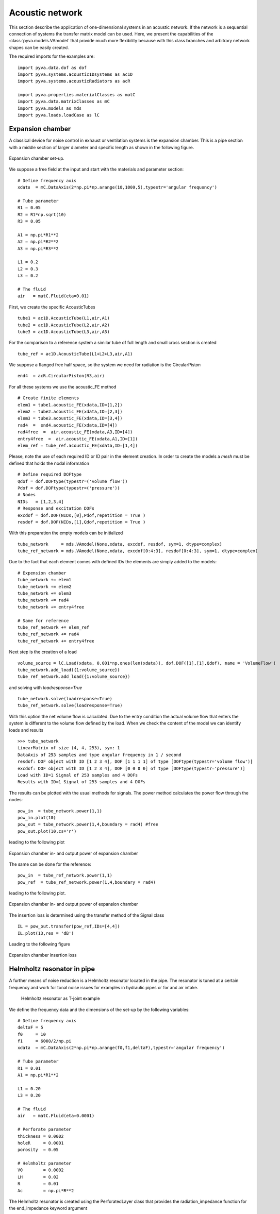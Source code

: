 .. _sec-acoustic-network:

Acoustic network
----------------

This section describe the application of one-dimensional systems in an acoustic network. 
If the network is a sequential connection of systems the transfer matrix model can be used. 
Here, we present the capabilities of the :class:`pyva.models.VAmodel` that provide much more
flexibility because with this class branches and arbitrary network shapes can be easily 
created. 

The required imports for the examples are::

    import pyva.data.dof as dof
    import pyva.systems.acoustic1Dsystems as ac1D
    import pyva.systems.acousticRadiators as acR
     
    import pyva.properties.materialClasses as matC
    import pyva.data.matrixClasses as mC
    import pyva.models as mds
    import pyva.loads.loadCase as lC

Expansion chamber
+++++++++++++++++

A classical device for noise control in exhaust or ventilation systems is the expansion chamber.
This is a pipe section with a middle section of larger diameter and specific length as shown in the 
following figure.

.. figure:: ./images/expansion_chamber.*
   :align: center
   :width: 80%
   
   Expansion chamber set-up.
   
We suppose a free field at the input and start with the materials and parameter section::

    # Define frequency axis
    xdata  = mC.DataAxis(2*np.pi*np.arange(10,1000,5),typestr='angular frequency')

    # Tube parameter
    R1 = 0.05
    R2 = R1*np.sqrt(10)
    R3 = 0.05

    A1 = np.pi*R1**2
    A2 = np.pi*R2**2
    A3 = np.pi*R3**2

    L1 = 0.2
    L2 = 0.3
    L3 = 0.2

    # The fluid
    air   = matC.Fluid(eta=0.01)
    
First, we create the specific AcousticTubes ::

    tube1 = ac1D.AcousticTube(L1,air,A1)
    tube2 = ac1D.AcousticTube(L2,air,A2)
    tube3 = ac1D.AcousticTube(L3,air,A3)

For the comparison to a reference system a similar tube of full length and small cross section is created ::

    tube_ref = ac1D.AcousticTube(L1+L2+L3,air,A1)
    
We suppose a flanged free half space, so the system we need for radiation is the CircularPiston ::

    end4  = acR.CircularPiston(R3,air)
    
For all these systems we use the acoustic_FE method ::

    # Create finite elements
    elem1 = tube1.acoustic_FE(xdata,ID=[1,2])
    elem2 = tube2.acoustic_FE(xdata,ID=[2,3])
    elem3 = tube3.acoustic_FE(xdata,ID=[3,4])
    rad4  =  end4.acoustic_FE(xdata,ID=[4])
    rad4free  =  air.acoustic_FE(xdata,A3,ID=[4])
    entry4free  =  air.acoustic_FE(xdata,A1,ID=[1])
    elem_ref = tube_ref.acoustic_FE(xdata,ID=[1,4])
    
Please, note the use of each required ID or ID pair in the element creation.
In order to create the models a *mesh* must be defined that holds the nodal information ::

    # Define required DOFtype
    Qdof = dof.DOFtype(typestr=('volume flow'))
    Pdof = dof.DOFtype(typestr=('pressure'))
    # Nodes
    NIDs   = [1,2,3,4]
    # Response and excitation DOFs  
    excdof = dof.DOF(NIDs,[0],Pdof,repetition = True )
    resdof = dof.DOF(NIDs,[1],Qdof,repetition = True )
    
With this preparation the empty models can be initialized ::

    tube_network     = mds.VAmodel(None,xdata, excdof, resdof, sym=1, dtype=complex) 
    tube_ref_network = mds.VAmodel(None,xdata, excdof[0:4:3], resdof[0:4:3], sym=1, dtype=complex)
  
Due to the fact that each element comes with defined IDs the elements are simply added to the models::

    # Expension chamber
    tube_network += elem1
    tube_network += elem2
    tube_network += elem3
    tube_network += rad4
    tube_network += entry4free

    # Same for reference
    tube_ref_network += elem_ref
    tube_ref_network += rad4
    tube_ref_network += entry4free
  
Next step is the creation of a load ::

    volume_source = lC.Load(xdata, 0.001*np.ones(len(xdata)), dof.DOF([1],[1],Qdof), name = 'VolumeFlow')
    tube_network.add_load({1:volume_source})
    tube_ref_network.add_load({1:volume_source})
    
and solving with `loadresponse=True` ::

    tube_network.solve(loadresponse=True)
    tube_ref_network.solve(loadresponse=True)

With this option the net volume flow is calculated. 
Due to the entry condition the actual volume flow that enters the system is different to the 
volume flow defined by the load.
When we check the content of the model we can identify loads and results ::

    >>> tube_network
    LinearMatrix of size (4, 4, 253), sym: 1
    DataAxis of 253 samples and type angular frequency in 1 / second
    resdof: DOF object with ID [1 2 3 4], DOF [1 1 1 1] of type [DOFtype(typestr='volume flow')]
    excdof: DOF object with ID [1 2 3 4], DOF [0 0 0 0] of type [DOFtype(typestr='pressure')]
    Load with ID=1 Signal of 253 samples and 4 DOFs
    Results with ID=1 Signal of 253 samples and 4 DOFs
 
The results can be plotted with the usual methods for signals. 
The power method calculates the power flow through the nodes::
 
    pow_in  = tube_network.power(1,1)
    pow_in.plot(10)
    pow_out = tube_network.power(1,4,boundary = rad4) #free
    pow_out.plot(10,cs='r')

leading to the following plot
 
.. figure:: ./images/power_expansion_chamber.*
   :align: center
   :width: 80%
   
   Expansion chamber in- and output power of expansion chamber 

The same can be done for the reference::

    pow_in  = tube_ref_network.power(1,1)
    pow_ref  = tube_ref_network.power(1,4,boundary = rad4)

leading to the following plot.

.. figure:: ./images/power_expansion_chamber_reference.*
   :align: center
   :width: 80%
   
   Expansion chamber in- and output power of expansion chamber   
   
The insertion loss is determined using the transfer method of the Signal class ::

    IL = pow_out.transfer(pow_ref,IDs=[4,4])
    IL.plot(13,res = 'dB')
    
Leading to the following figure

.. figure:: ./images/power_expansion_chamber_IL.*
   :align: center
   :width: 80%
   
   Expansion chamber insertion loss
   
Helmholtz resonator in pipe
+++++++++++++++++++++++++++

A further means of noise reduction is a Helmholtz resonator located in the pipe.
The resonator is tuned at a certain frequency and work for tonal noise issues for examples in 
hydraulic pipes or for and air intake.

 .. figure:: ./images/tjoint.*
   :align: center
   :width: 80%
   
   Helmholtz resonator as T-joint example   
   
We define the frequency data and the dimensions of the set-up by the following variables::

    # Define frequency axis
    deltaF = 5
    f0     = 10
    f1     = 6000/2/np.pi
    xdata  = mC.DataAxis(2*np.pi*np.arange(f0,f1,deltaF),typestr='angular frequency')

    # Tube parameter
    R1 = 0.01
    A1 = np.pi*R1**2

    L1 = 0.20
    L3 = 0.20

    # The fluid
    air   = matC.Fluid(eta=0.0001)

    # Perforate parameter
    thickness = 0.0002 
    holeR     = 0.0001
    porosity  = 0.05

    # Helmholtz parameter
    V0        = 0.0002 
    LH        = 0.02
    R         = 0.01
    Ac        = np.pi*R**2

The Helmholtz resonator is created using the PerforatedLayer class that provides the radiation_impedance function for the end_impedance keyword argument ::

    myPerf    = ac1D.PerforatedLayer(thickness,holeR,Ac,porosity = porosity)
    myResPerf = ac1D.HelmholtzResonator(V0,LH,R,air,0.85,end_impedance=myPerf.radiation_impedance)   

When we calculate and plot the radiation impedance ::

    Za       = myResPerf.radiation_impedance(xdata.data)
    
we see that the resonance is around :math:`\omega=3000 s^{-1}`.

 .. figure:: ./images/tjoint_HR_impeance.*
   :align: center
   :width: 70%
   
   Radiation impedance of Helmholtz resonator in the T-joint example 
    
The detailed tubes are defined as follows, including the reference tube::

    tube1 = ac1D.AcousticTube(L1,air,A1)
    tube3 = ac1D.AcousticTube(L3,air,A1)
    end3  = acR.CircularPiston(R1,air)
    entry4free  =  air.acoustic_FE(xdata,A1,ID=[1])
    
    tube_ref = ac1D.AcousticTube(L1+L3,air,A1)

From those systems the elements are created with ::

    elem1 = tube1.acoustic_FE(xdata,ID=[1,2])
    elem3 = tube3.acoustic_FE(xdata,ID=[2,3])
    rad3  =  end3.acoustic_FE(xdata,ID=[3])
    entry4free  =  air.acoustic_FE(xdata,A1,ID=[1])

    helmPerf = myResPerf.acoustic_FE(xdata,[2])

    elem_ref = tube_ref.acoustic_FE(xdata,ID=[1,3])
    
Empty VAmodels and source are created as in the expansion chamber example.
We solve both models and determine the insertion loss with ::

    pow_out = tube_network.power(1,3,boundary = rad3) #free
    pow_ref = tube_ref.power(1,3,boundary = rad3)

    IL = pow_out.transfer(pow_ref,IDs=[3,3])
    IL.plot(2,res='dB')

Leading to the following figure

 .. figure:: ./images/tjoint_IL.*
   :align: center
   :width: 70%
   
   Insertion loss of T-joint example 

    



   

    
    




    
 



